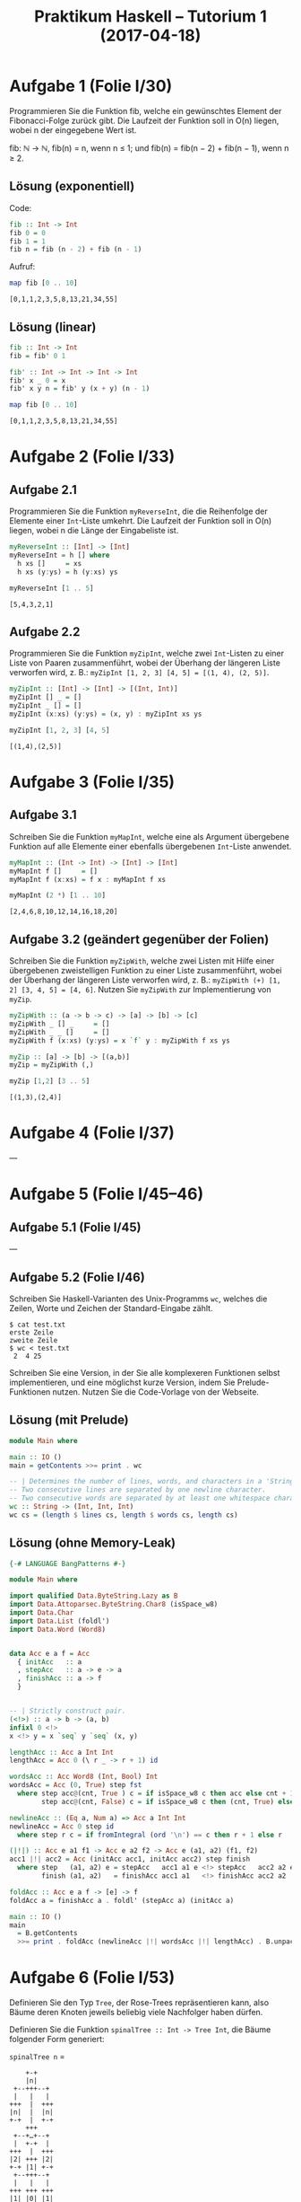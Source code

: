 #+title: Praktikum Haskell – Tutorium 1 (2017-04-18)
* Aufgabe 1 (Folie I/30)
    Programmieren Sie die Funktion fib, welche ein gewünschtes
    Element der Fibonacci-Folge zurück gibt. Die Laufzeit der Funktion
    soll in O(n) liegen, wobei n der eingegebene Wert ist.

    fib: ℕ → ℕ,
    fib(n) = n,  wenn n ≤ 1; und
    fib(n) = fib(n − 2) + fib(n − 1),  wenn n ≥ 2.

** Lösung (exponentiell)
Code:
#+begin_src haskell :tangle fib.hs
fib :: Int -> Int
fib 0 = 0
fib 1 = 1
fib n = fib (n - 2) + fib (n - 1)
#+end_src

Aufruf:
#+begin_src haskell :prologue ":load fib.hs" :results verbatim :exports both
map fib [0 .. 10]
#+end_src

#+RESULTS:
: [0,1,1,2,3,5,8,13,21,34,55]

** Lösung (linear)
#+begin_src haskell :tangle fib-linear.hs
fib :: Int -> Int
fib = fib' 0 1

fib' :: Int -> Int -> Int -> Int
fib' x _ 0 = x
fib' x y n = fib' y (x + y) (n - 1)
#+end_src

#+begin_src haskell :prologue ":load fib-linear.hs" :results verbatim :exports both
map fib [0 .. 10]
#+end_src

#+RESULTS:
: [0,1,1,2,3,5,8,13,21,34,55]

* Aufgabe 2 (Folie I/33)
** Aufgabe 2.1
     Programmieren Sie die Funktion ~myReverseInt~, die die
     Reihenfolge der Elemente einer ~Int~-Liste umkehrt. Die Laufzeit
     der Funktion soll in O(n) liegen, wobei n die Länge der
     Eingabeliste ist.

#+begin_src haskell :tangle reverse-int.hs
myReverseInt :: [Int] -> [Int]
myReverseInt = h [] where
  h xs []     = xs
  h xs (y:ys) = h (y:xs) ys 
#+end_src

#+begin_src haskell :prologue ":load reverse-int.hs" :results verbatim :exports both
myReverseInt [1 .. 5]
#+end_src

#+RESULTS:
: [5,4,3,2,1]

** Aufgabe 2.2
     Programmieren Sie die Funktion ~myZipInt~, welche zwei
     ~Int~-Listen zu einer Liste von Paaren zusammenführt, wobei der
     Überhang der längeren Liste verworfen wird, z. B.:
     ~myZipInt [1, 2, 3] [4, 5] = [(1, 4), (2, 5)]~.

#+begin_src haskell :tangle zip-int.hs
myZipInt :: [Int] -> [Int] -> [(Int, Int)]
myZipInt [] _ = []
myZipInt _ [] = []
myZipInt (x:xs) (y:ys) = (x, y) : myZipInt xs ys
#+end_src

#+begin_src haskell :prologue ":load zip-int.hs" :results verbatim :exports both
myZipInt [1, 2, 3] [4, 5]
#+end_src

#+RESULTS:
: [(1,4),(2,5)]

* Aufgabe 3 (Folie I/35)
** Aufgabe 3.1
     Schreiben Sie die Funktion ~myMapInt~, welche eine als Argument
     übergebene Funktion auf alle Elemente einer ebenfalls
     übergebenen ~Int~-Liste anwendet.

#+begin_src haskell :tangle map-int.hs
myMapInt :: (Int -> Int) -> [Int] -> [Int]
myMapInt f []     = []
myMapInt f (x:xs) = f x : myMapInt f xs
#+end_src

#+begin_src haskell :prologue ":load map-int.hs" :results verbatim :exports both
myMapInt (2 *) [1 .. 10]
#+end_src

#+RESULTS:
: [2,4,6,8,10,12,14,16,18,20]

** Aufgabe 3.2 (geändert gegenüber der Folien)
     Schreiben Sie die Funktion ~myZipWith~, welche zwei
     Listen mit Hilfe einer übergebenen zweistelligen Funktion
     zu einer Liste zusammenführt, wobei der Überhang der
     längeren Liste verworfen wird, z. B.:
       ~myZipWith (+) [1, 2] [3, 4, 5] = [4, 6]~.
     Nutzen Sie ~myZipWith~ zur Implementierung von ~myZip~.

#+begin_src haskell :tangle zip-with.hs
myZipWith :: (a -> b -> c) -> [a] -> [b] -> [c]
myZipWith _ [] _     = []
myZipWith _ _ []     = []
myZipWith f (x:xs) (y:ys) = x `f` y : myZipWith f xs ys

myZip :: [a] -> [b] -> [(a,b)]
myZip = myZipWith (,)
#+end_src

#+begin_src haskell :prologue ":load zip-with.hs" :results verbatim :exports both
myZip [1,2] [3 .. 5]
#+end_src

#+RESULTS:
: [(1,3),(2,4)]

* Aufgabe 4 (Folie I/37)
—

* Aufgabe 5 (Folie I/45–46)
** Aufgabe 5.1 (Folie I/45)
—

** Aufgabe 5.2 (Folie I/46)
     Schreiben Sie Haskell-Varianten des Unix-Programms ~wc~, welches
     die Zeilen, Worte und Zeichen der Standard-Eingabe zählt.
#+begin_src shell
$ cat test.txt
erste Zeile
zweite Zeile
$ wc < test.txt
 2  4 25
#+end_src
     Schreiben Sie eine Version, in der Sie alle komplexeren Funktionen
     selbst implementieren, und eine möglichst kurze Version, indem Sie
     Prelude-Funktionen nutzen. Nutzen Sie die Code-Vorlage von der
     Webseite.

** Lösung (mit Prelude)
#+begin_src haskell :tangle wc-prelude.hs
module Main where

main :: IO ()
main = getContents >>= print . wc

-- | Determines the number of lines, words, and characters in a 'String'.
-- Two consecutive lines are separated by one newline character.
-- Two consecutive words are separated by at least one whitespace character.
wc :: String -> (Int, Int, Int)
wc cs = (length $ lines cs, length $ words cs, length cs)
#+end_src

** Lösung (ohne Memory-Leak)
#+begin_src haskell :tangle wc-no-space-leak.hs
{-# LANGUAGE BangPatterns #-}

module Main where

import qualified Data.ByteString.Lazy as B
import Data.Attoparsec.ByteString.Char8 (isSpace_w8)
import Data.Char
import Data.List (foldl')
import Data.Word (Word8)


data Acc e a f = Acc
  { initAcc   :: a
  , stepAcc   :: a -> e -> a
  , finishAcc :: a -> f
  }


-- | Strictly construct pair.
(<!>) :: a -> b -> (a, b)
infixl 0 <!>
x <!> y = x `seq` y `seq` (x, y)

lengthAcc :: Acc a Int Int
lengthAcc = Acc 0 (\ r _ -> r + 1) id

wordsAcc :: Acc Word8 (Int, Bool) Int
wordsAcc = Acc (0, True) step fst
  where step acc@(cnt, True ) c = if isSpace_w8 c then acc else cnt + 1 <!> False
        step acc@(cnt, False) c = if isSpace_w8 c then (cnt, True) else acc

newlineAcc :: (Eq a, Num a) => Acc a Int Int
newlineAcc = Acc 0 step id
  where step r c = if fromIntegral (ord '\n') == c then r + 1 else r

(|!|) :: Acc e a1 f1 -> Acc e a2 f2 -> Acc e (a1, a2) (f1, f2)
acc1 |!| acc2 = Acc (initAcc acc1, initAcc acc2) step finish
  where step   (a1, a2) e = stepAcc   acc1 a1 e <!> stepAcc   acc2 a2 e
        finish (a1, a2)   = finishAcc acc1 a1   <!> finishAcc acc2 a2

foldAcc :: Acc e a f -> [e] -> f
foldAcc a = finishAcc a . foldl' (stepAcc a) (initAcc a)

main :: IO ()
main
  = B.getContents
  >>= print . foldAcc (newlineAcc |!| wordsAcc |!| lengthAcc) . B.unpack
#+end_src

* Aufgabe 6 (Folie I/53)
      Definieren Sie den Typ ~Tree~, der Rose-Trees repräsentieren
      kann, also Bäume deren Knoten jeweils beliebig viele
      Nachfolger haben dürfen.
       
      Definieren Sie die Funktion ~spinalTree :: Int -> Tree Int~,
      die Bäume folgender Form generiert:
        
       ~spinalTree n~ =
#+BEGIN_SRC ditaa :file spinalTree.png
     +-+
     |n|
  +--+++--+
  |   |   |
 +++  |  +++
 |n|  |  |n|
 +-+  |  +-+
     +++
  +--+…+--+
  |  +-+  |
 +++  |  +++
 |2| +++ |2|
 +-+ |1| +-+ 
  +--+++--+
  |   |   |
 +++ +++ +++
 |1| |0| |1|
 +-+ +-+ +-+
#+END_SRC 

#+RESULTS:
[[file:spinalTree.png]]
                         
     Definieren Sie die Funktion ~height~, welche die Höhe eines
     Trees bestimmt.

     Definieren Sie die Funktion ~yield~, welche alle Blattknoten
     eines Trees in einer Liste zurück gibt.

     Sorgen Sie für eine Laufzeit in O(n) für ~yield (spinalTree n)~.

#+begin_src haskell :tangle rose-trees.hs
data Tree a = Node a [Tree a] deriving Show

spinalTree :: Int -> Tree Int
spinalTree 0 = Node 0 []
spinalTree i = Node i [Node i [], spinalTree (pred i), Node i []]

height :: Tree a -> Int
height (Node _ []) = 1
height (Node _ ts) = 1 + maximum (map height ts)

yield :: Tree a -> [a]
yield (Node x []) = [x]
yield (Node _ ts) = concatMap yield ts

-- based on Data.Tree.flatten
yieldFast :: Tree a -> [a]
yieldFast t = go t []
  where
    go (Node x []) xs = x : xs
    go (Node _ ts) xs = foldr go xs ts
#+end_src

#+begin_src haskell :prologue ":load rose-trees.hs" :results verbatim :exports both
(height $ spinalTree 5, yieldFast $ spinalTree 5)
#+end_src

#+RESULTS:
: (6,[5,4,3,2,1,0,1,2,3,4,5])

* Leseauftrag
  - Literatur :: [LYaH12, Kap. 7], [PHfNLP15, Folien I/56–62, FS II], [TCP, Kap. 1–3]
  - Aufgaben :: [PHfNLP15, Folien I/59, II/6, II/17, II/24, II/31], [TCP, Kap. 3.2, 3.3]

* Literatur
  - [LYaH12]   :: Miran Lipovača: Learn You a Haskell for Great Good, 2012, <http://learnyouahaskell.com/>.
  - [PHfNLP15] :: Toni Dietze: Praktikum Haskell für NLP, Foliensatz, 2015.
  - [TCP]      :: Brent Yorgey: Typeclassopedia, <https://wiki.haskell.org/Typeclassopedia>.
